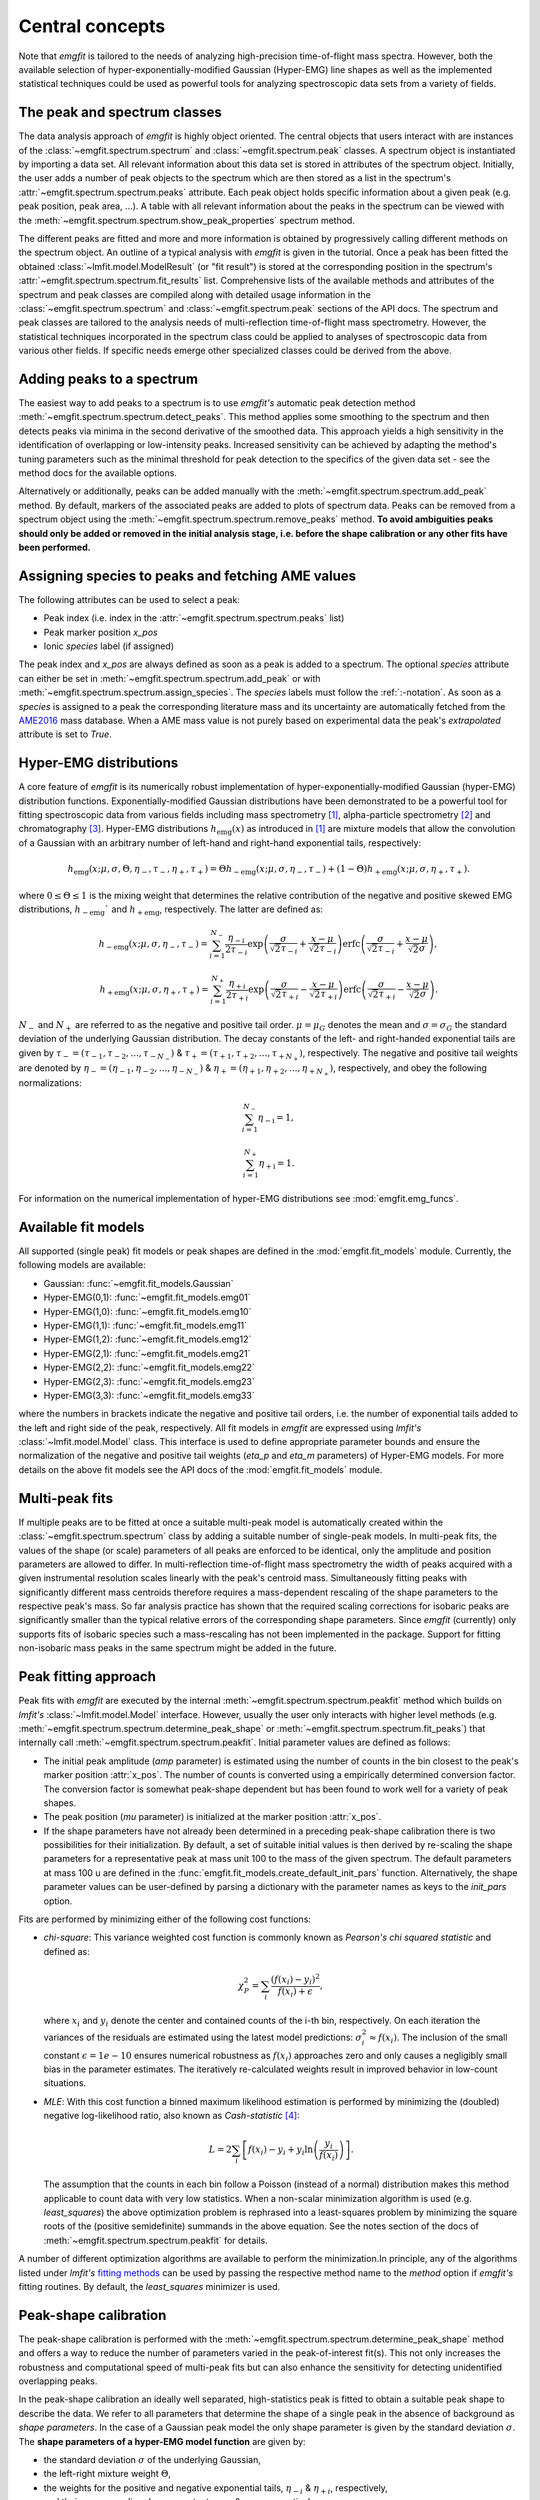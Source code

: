 Central concepts
================
Note that `emgfit` is tailored to the needs of analyzing high-precision
time-of-flight mass spectra. However, both the available selection of
hyper-exponentially-modified Gaussian (Hyper-EMG) line shapes as well as the
implemented statistical techniques could be used as powerful tools for
analyzing spectroscopic data sets from a variety of fields.


The peak and spectrum classes
-----------------------------
The data analysis approach of `emgfit` is highly object oriented. The central
objects that users interact with are instances of the
:class:`~emgfit.spectrum.spectrum` and :class:`~emgfit.spectrum.peak` classes.
A spectrum object is instantiated by importing a data set. All relevant
information about this data set is stored in attributes of the spectrum object.
Initially, the user adds a number of peak objects to the spectrum which are then
stored as a list in the spectrum's :attr:`~emgfit.spectrum.spectrum.peaks`
attribute. Each peak object holds specific information about a given peak (e.g.
peak position, peak area, ...). A table with all relevant information about the
peaks in the spectrum can be viewed with the
:meth:`~emgfit.spectrum.spectrum.show_peak_properties` spectrum method.

The different peaks are fitted and more and more information is obtained by
progressively calling different methods on the spectrum object. An outline of a
typical analysis with `emgfit` is given in the tutorial. Once a peak has been
fitted the obtained :class:`~lmfit.model.ModelResult` (or "fit result") is
stored at the corresponding position in the spectrum's
:attr:`~emgfit.spectrum.spectrum.fit_results` list. Comprehensive lists of the
available methods and attributes of the spectrum and peak classes are compiled
along with detailed usage information in the :class:`~emgfit.spectrum.spectrum`
and :class:`~emgfit.spectrum.peak` sections of the API docs. The
spectrum and peak classes are tailored to the analysis needs of multi-reflection
time-of-flight mass spectrometry. However, the statistical techniques
incorporated in the spectrum class could be applied to analyses of spectroscopic
data from various other fields. If specific needs emerge other specialized
classes could be derived from the above.


Adding peaks to a spectrum
--------------------------
The easiest way to add peaks to a spectrum is to use `emgfit's` automatic
peak detection method :meth:`~emgfit.spectrum.spectrum.detect_peaks`. This
method applies some smoothing to the spectrum and then detects peaks via minima
in the second derivative of the smoothed data. This approach yields a high
sensitivity in the identification of overlapping or low-intensity peaks.
Increased sensitivity can be achieved by adapting the method's tuning parameters
such as the minimal threshold for peak detection to the specifics of the
given data set - see the method docs for the available options.

Alternatively or additionally, peaks can be added manually with the
:meth:`~emgfit.spectrum.spectrum.add_peak` method. By default, markers of the
associated peaks are added to plots of spectrum data. Peaks can be removed from
a spectrum object using the :meth:`~emgfit.spectrum.spectrum.remove_peaks`
method. **To avoid ambiguities peaks should only be added or removed in the
initial analysis stage, i.e. before the shape calibration or any other fits have
been performed.**


Assigning species to peaks and fetching AME values
--------------------------------------------------
The following attributes can be used to select a peak:

* Peak index (i.e. index in the :attr:`~emgfit.spectrum.spectrum.peaks` list)
* Peak marker position `x_pos`
* Ionic `species` label (if assigned)

The peak index and `x_pos` are always defined as soon as a peak is added to a
spectrum. The optional `species` attribute can either be set in
:meth:`~emgfit.spectrum.spectrum.add_peak` or with
:meth:`~emgfit.spectrum.spectrum.assign_species`. The `species` labels must
follow the :ref:`:-notation`. As soon as a `species` is assigned to a peak the
corresponding literature mass and its uncertainty are automatically fetched
from the AME2016_ mass database. When a AME mass value is not purely based on
experimental data the peak's `extrapolated` attribute is set to `True`.

.. _AME2016: http://amdc.in2p3.fr/web/masseval.html


Hyper-EMG distributions
-----------------------
A core feature of `emgfit` is its numerically robust implementation of
hyper-exponentially-modified Gaussian (hyper-EMG) distribution functions.
Exponentially-modified Gaussian distributions have been demonstrated to be a
powerful tool for fitting spectroscopic data from various fields including mass
spectrometry [1]_, alpha-particle spectrometry [2]_ and chromatography [3]_.
Hyper-EMG distributions :math:`h_\mathrm{emg}(x)` as introduced in [1]_ are
mixture models that allow the convolution of a Gaussian with an arbitrary number
of left-hand and right-hand exponential tails, respectively:

.. math::

   h_\mathrm{emg}(x; \mu, \sigma, \Theta, \eta_-, \tau_-, \eta_+, \tau_+) =
   \Theta h_\mathrm{-emg}(x; \mu, \sigma, \eta_-, \tau_-) +
   (1-\Theta) h_\mathrm{+emg}(x; \mu, \sigma, \eta_+, \tau_+).

where :math:`0 \leq \Theta \leq 1` is the mixing weight that determines the
relative contribution of the negative and positive skewed EMG distributions,
:math:`h_\mathrm{-emg}`` and :math:`h_\mathrm{+emg}`, respectively. The latter
are defined as:

.. math::

  h_\mathrm{-emg}(x; \mu, \sigma, \eta_-, \tau_-)
  = \sum_{i=1}^{N_-}{\frac{\eta_{-i}}{2\tau_{-i}}
      \exp{\left(\frac{\sigma}{\sqrt{2}\tau_{-i}} +
           \frac{x-\mu}{\sqrt{2}\tau_{-i}}\right)}
      \mathrm{erfc}\left(\frac{\sigma}{\sqrt{2}\tau_{-i}} +
                         \frac{x-\mu}{\sqrt{2}\sigma}\right)},

  h_\mathrm{+emg}(x; \mu, \sigma, \eta_+, \tau_+)
  = \sum_{i=1}^{N_+}{\frac{\eta_{+i}}{2\tau_{+i}}
      \exp{\left(\frac{\sigma}{\sqrt{2}\tau_{+i}} -
                 \frac{x-\mu}{\sqrt{2}\tau_{+i}}\right)}
      \mathrm{erfc}\left(\frac{\sigma}{\sqrt{2}\tau_{+i}} -
                         \frac{x-\mu}{\sqrt{2}\sigma}\right)}.

:math:`N_{-}` and :math:`N_{+}` are referred to as the negative and positive tail
order. :math:`\mu=\mu_G` denotes the mean and :math:`\sigma=\sigma_G` the
standard deviation of the underlying Gaussian distribution. The decay constants
of the left- and right-handed exponential tails are given by
:math:`\tau_-=(\tau_{-1},\tau_{-2},...,\tau_{-N_-})`
& :math:`\tau_+=(\tau_{+1},\tau_{+2},...,\tau_{+N_+})`, respectively. The negative
and positive tail weights are denoted by
:math:`\eta_-=(\eta_{-1},\eta_{-2},...,\eta_{-N_-})`
& :math:`\eta_+=(\eta_{+1},\eta_{+2},...,\eta_{+N_+})`, respectively, and obey
the following normalizations:

.. math::

   \sum_{i=1}^{N_-}{\eta_\mathrm{-i}} = 1,

   \sum_{i=1}^{N_+}{\eta_\mathrm{+i}} = 1.

For information on the numerical implementation of hyper-EMG distributions see
:mod:`emgfit.emg_funcs`.


.. _fit_model_list:

Available fit models
--------------------
All supported (single peak) fit models or peak shapes are defined in the
:mod:`emgfit.fit_models` module. Currently, the following models are available:

* Gaussian:     :func:`~emgfit.fit_models.Gaussian`
* Hyper-EMG(0,1): :func:`~emgfit.fit_models.emg01`
* Hyper-EMG(1,0): :func:`~emgfit.fit_models.emg10`
* Hyper-EMG(1,1): :func:`~emgfit.fit_models.emg11`
* Hyper-EMG(1,2): :func:`~emgfit.fit_models.emg12`
* Hyper-EMG(2,1): :func:`~emgfit.fit_models.emg21`
* Hyper-EMG(2,2): :func:`~emgfit.fit_models.emg22`
* Hyper-EMG(2,3): :func:`~emgfit.fit_models.emg23`
* Hyper-EMG(3,3): :func:`~emgfit.fit_models.emg33`

where the numbers in brackets indicate the negative and positive tail orders,
i.e. the number of exponential tails added to the left and right side of the
peak, respectively. All fit models in `emgfit` are expressed using `lmfit's`
:class:`~lmfit.model.Model` class. This interface is used to define appropriate
parameter bounds and ensure the normalization of the negative and positive tail
weights (`eta_p` and `eta_m` parameters) of Hyper-EMG models. For more details
on the above fit models see the API docs of the :mod:`emgfit.fit_models` module.

Multi-peak fits
---------------
If multiple peaks are to be fitted at once a suitable multi-peak model is
automatically created within the :class:`~emgfit.spectrum.spectrum` class by
adding a suitable number of single-peak models. In multi-peak fits, the values
of the shape (or scale) parameters of all peaks are enforced to be identical,
only the amplitude and position parameters are allowed to differ. In
multi-reflection time-of-flight mass spectrometry the width of peaks acquired
with a given instrumental resolution scales linearly with the peak's centroid
mass. Simultaneously fitting peaks with significantly different mass centroids
therefore requires a mass-dependent rescaling of the shape parameters to the
respective peak's mass. So far analysis practice has shown that the required
scaling corrections for isobaric peaks are significantly smaller than the
typical relative errors of the corresponding shape parameters. Since `emgfit`
(currently) only supports fits of isobaric species such a mass-rescaling has not
been implemented in the package. Support for fitting non-isobaric mass peaks in
the same spectrum might be added in the future.

Peak fitting approach
---------------------
Peak fits with `emgfit` are executed by the internal
:meth:`~emgfit.spectrum.spectrum.peakfit` method which builds on `lmfit's`
:class:`~lmfit.model.Model` interface. However, usually the user only interacts
with higher level methods (e.g. :meth:`~emgfit.spectrum.spectrum.determine_peak_shape`
or :meth:`~emgfit.spectrum.spectrum.fit_peaks`) that internally call
:meth:`~emgfit.spectrum.spectrum.peakfit`. Initial parameter values are defined
as follows:

* The initial peak amplitude (`amp` parameter) is estimated using the number of
  counts in the bin closest to the peak's marker position :attr:`x_pos`. The
  number of counts is converted using a empirically determined conversion factor.
  The conversion factor is somewhat peak-shape dependent but has been found to
  work well for a variety of peak shapes.
* The peak position (`mu` parameter) is initialized at the marker position
  :attr:`x_pos`.
* If the shape parameters have not already been determined in a preceding
  peak-shape calibration there is two possibilities for their initialization.
  By default, a set of suitable initial values is then derived by re-scaling the
  shape parameters for a representative peak at mass unit 100 to the mass of the
  given spectrum. The default parameters at mass 100 u are defined in the
  :func:`emgfit.fit_models.create_default_init_pars` function. Alternatively,
  the shape parameter values can be user-defined by parsing a dictionary with
  the parameter names as keys to the `init_pars` option.

Fits are performed by minimizing either of the following cost functions:

* `chi-square`: This variance weighted cost function is commonly known as
  `Pearson's chi squared statistic` and defined as:

  .. math::

     \chi^2_P = \sum_i \frac{(f(x_i) - y_i)^2}{f(x_i)+\epsilon},

  where :math:`x_i` and :math:`y_i` denote the center and contained counts of
  the i-th bin, respectively. On each iteration the variances of the residuals
  are estimated using the latest model predictions:
  :math:`\sigma_i^2 \approx f(x_i)`. The inclusion of the small constant
  :math:`\epsilon = 1e-10` ensures numerical robustness as :math:`f(x_i)`
  approaches zero and only causes a negligibly small bias in the parameter
  estimates. The iteratively re-calculated weights result in improved behavior
  in low-count situations.

* `MLE`: With this cost function a binned maximum likelihood estimation is
  performed by minimizing the (doubled) negative log-likelihood ratio, also
  known as `Cash-statistic` [4]_:

  .. math::

     L = 2\sum_i \left[ f(x_i) - y_i + y_i \ln{\left(\frac{y_i}{f(x_i)}\right)} \right].

  The assumption that the counts in each bin follow a Poisson (instead of a
  normal) distribution makes this method applicable to count data with very
  low statistics. When a non-scalar minimization algorithm is used (e.g.
  `least_squares`) the above optimization problem is rephrased into a
  least-squares problem by minimizing the square roots of the (positive
  semidefinite) summands in the above equation. See the notes section of the
  docs of :meth:`~emgfit.spectrum.spectrum.peakfit` for details.

A number of different optimization algorithms are available to perform the
minimization.In principle, any of the algorithms listed under `lmfit's`
`fitting methods`_ can be used by passing the respective method name to the
`method` option if `emgfit's` fitting routines. By default, the `least_squares`
minimizer is used.

.. _`fitting methods`: https://lmfit.github.io/lmfit-py/fitting.html#choosing-different-fitting-methods


.. _`peak-shape calibration`:

Peak-shape calibration
----------------------
The peak-shape calibration is performed with the
:meth:`~emgfit.spectrum.spectrum.determine_peak_shape` method and offers a way
to reduce the number of parameters varied in the peak-of-interest fit(s). This
not only increases the robustness and computational speed of multi-peak fits but
can also enhance the sensitivity for detecting unidentified overlapping peaks.

In the peak-shape calibration an ideally well separated, high-statistics peak is
fitted to obtain a suitable peak shape to describe the data. We refer to all
parameters that determine the shape of a single peak in the absence of background
as *shape parameters*. In the case of a Gaussian peak model the only shape
parameter is given by the standard deviation :math:`\sigma`. The **shape
parameters of a hyper-EMG model function**
are given by:

* the standard deviation :math:`\sigma` of the underlying Gaussian,
* the left-right mixture weight :math:`\Theta`,
* the weights for the positive and negative exponential tails, :math:`\eta_{-i}`
  & :math:`\eta_{+i}`, respectively,
* and their corresponding decay constants :math:`\tau_{-i}` & :math:`\tau_{+i}`,
  respectively,

where i = 1, 2, 3, ... indicates the tail order. `emgfit` assumes
that all peaks in a spectrum have been acquired with a fixed instrumental
resolution and exhibit the same theoretical peak shape. In multi-reflection
time-of-flight mass spectrometry this assumption is not strictly satisfied since
at a given resolving power the peak widths exhibit a linear scaling with mass.
However, since `emgfit` is currently only intended for isobaric peaks the
required scale corrections of shape parameters are usually only on the
sub-percent level and hence negligible compared to the typical uncertainties in
determining these parameters in the shape calibration fit. Therefore, an
**identical peak shape is enforced for all simultaneously fitted peaks**. A
mass-dependent re-scaling of the scale parameters might be added in the future.

Before the peak-shape calibration the user must decide which of the
:ref:`fit_model_list` best describes the data. To aid in this process the
:meth:`~emgfit.spectrum.spectrum.determine_peak_shape` method comes with an
**automatic model selection** feature. Therein, `chi-square` fits with increasingly
complicated model functions are performed on the shape calibration peak,
starting from a regular Gaussian up to Hyper-EMG functions of successively
increasing tail order. To avoid overfitting, models with any best-fit shape
parameters agreeing with zero within 1:math:`\sigma` confidence are excluded
from selection. Amongst the remaining models, the one yielding the lowest
chi-square per degree of freedom is selected. Alternatively, this feature can be
skipped by setting the `vary_tail_order` option to `False` and a peak shape can
be defined manually with the `fit_model` option of
:meth:`~emgfit.spectrum.spectrum.determine_peak_shape`.

Once a peak-shape calibration has been established, all subsequent fits will,
by default, be performed with this fixed peak-shape, only varying the peak
amplitudes, peak positions and (if applicable) the amplitude of the uniform
background. If fits with a varying peak shape are desired the `vary_shape`
option of the :meth:`~emgfit.spectrum.spectrum.peakfit` method must be set to
`True`. The imperfect knowledge of the exact peak shape can be associated with
an additional uncertainty in the determination of the peak's mass centroid and
peak area. To include these contributions in the uncertainty budget, `emgfit`
provides specialized methods to quantify the `Peak-shape uncertainties`_.


.. _recalibration:

Mass recalibration and calculation of final mass values
--------------------------------------------------------
Before being imported into `emgfit` mass spectra must have undergone a
preliminary mass calibration. This initial mass scale will persist
throughout the entire analysis process and will be used as the x-axis for
all plots of spectrum data. In multi-reflection time-of-flight mass spectrometry
the initial mass scale is usually established using the following calibration
equation [5]_:

.. math::

   \frac{m}{z} = c \frac{(t-t_0)^2}{(1+Nb)^2},

where :math:`\frac{m}{z}` denotes the mass-to-charge ratio of the ion, t is
the measured time of flight of the ion :math:`t_0` marks a small time offset due
to electronic delays and N is the number of revolutions the ion has undergone.
Since N is easy to infer, the factors c and b and the time offset :math:`t_0`
remain as the calibration constants to be determined.

There is a number of ways to determine the above calibration constants. To
ensure high precision in the final mass values a second mass calibration - the
so-called `mass re-calibration` - must be performed in `emgfit`. This removes
any systematics that could arise when different procedures are used to determine
the calibrant peak position in the initial calibration and the positions of
peaks of interest in the final fitting [5]_. Further, it renders the specific
choice of the peak position parameter irrelevant as long as the same convention
is followed for all peaks. In fact, instead of using the mean of the full
hyper-EMG distribution (:math:`\mu_\mathrm{emg}`) `emgfit` uses the mean of the
underlying Gaussian (:math:`\mu`) to establish peak positions.

In the mass recalibration a calibrant peak with a well-known (ionic) literature
mass :math:`m_{cal, lit}` is fitted and the obtained peak position
:math:`(m/z)_{cal, fit}` is used to calculate the spectrum's mass recalibration
factor defined as:

.. math::

   \gamma_\mathrm{recal} = \frac{(m/z)_\mathrm{cal,lit}}{(m/z)_\mathrm{cal,fit}}
                         = \frac{m_\mathrm{cal,lit}}{m_\mathrm{cal,fit}},

The calibrant peak can either be fitted individually upfront via the
:meth:`~emgfit.spectrum.spectrum.fit_calibrant`  method or the calibrant fit can
be performed simultaneous with the ion-of-interest fits using the
`index_mass_calib` or `species_mass_calib` options of the
:meth:`~emgfit.spectrum.spectrum.fit_peaks` method. The relative uncertainty of
the recalibration factor ("recalibration uncertainty") is given by the
literature mass uncertainty :math:`\Delta m_\mathrm{cal, lit}` and the
statistical uncertainty of the calibrant fit result
:math:`\Delta m_\mathrm{cal, fit}`:

.. math::

   \frac{\Delta \gamma_\mathrm{recal}}{\gamma_\mathrm{recal}} =
     \sqrt{ \left(\frac{\Delta m_\mathrm{cal, lit}}{m_\mathrm{cal, fit}} \right)^2
          + \left(\frac{\Delta m_\mathrm{cal, fit}}{m_\mathrm{cal, fit}} \right)^2}.

The final ionic masses :attr:`m_ion` are calculated as:

.. math::

   m_\mathrm{ion} = \frac{(m/z)_\mathrm{cal, lit}}{(m/z)_\mathrm{cal, fit}}
                    \cdot (m/z)_\mathrm{fit} \cdot z
                  = \gamma_\mathrm{recal} \cdot (m/z)_\mathrm{fit} \cdot z.

The relative uncertainty of the final mass values is given by adding the
statistical mass uncertainty, the recalibration uncertainty and the peak-shape
mass uncertainty in quadrature:

.. math::

   \frac{\Delta m_\mathrm{ion}}{m_\mathrm{ion}} =
          \sqrt{ \left(\left(\frac{\Delta m}{m}\right)_\mathrm{stat} \right)^2
          + \left(\frac{\Delta \gamma_\mathrm{recal}}{\gamma_\mathrm{recal}} \right)^2
          + \left( \left(\frac{\Delta m}{m}\right)_\mathrm{PS} \right)^2 }.

Note that in the above, :math:`m` refers to ionic rather than atomic masses.
The atomic mass excess (:attr:`atomic_ME_keV` peak attribute) and its
uncertainty are calculated from :math:`m_\mathrm{ion}` from the following
relations:

.. math::

  \mathrm{ME}= m_\mathrm{ion} + z\cdot m_e  - A \cdot u

  \Delta\mathrm{ME} = \mathrm{ME} \cdot
                      \frac{\Delta m_\mathrm{ion}}{m_\mathrm{ion}},

where A denotes the atomic mass number. Note that the above neglects the atomic
binding energy of the stripped electrons, as well as the uncertainties of the
electron mass and the atomic mass unit :math:`u`. Assuming singly or doubly
charged ions, these contributions lie well below 1 keV.


Fitting peaks of interest
-------------------------
Peaks of interest are fitted with the :meth:`~emgfit.spectrum.spectrum.fit_peaks`
method of the spectrum class. By default, this method fits all defined peaks in
the spectrum. Alternatively, a specific mass range or specific neighboring peaks
to fit can be selected. It is the user's choice whether all peaks are treated at
once or whether :meth:`~emgfit.spectrum.spectrum.fit_peaks` is run multiple
times on single peaks or subgroups of peaks.


Estimation of statistical uncertainties
---------------------------------------
With `emgfit` the statistical uncertainties of peak centroids can be estimated
in two different ways:

1. The default approach exploits the scaling of the statistical uncertainty of
   the mean of a Gaussian or hyper-EMG distribution with the number of counts in
   the peak :math:`N_\mathrm{counts}`:

   .. math::

      \sigma_\mathrm{stat} = A_\mathrm{stat} \frac{\mathrm{FWHM}}{\sqrt{N_\mathrm{counts}}}.

   In the case of a Gaussian :math:`A_\mathrm{stat}` is simply given by
   :math:`A_\mathrm{stat,G} = 1/(2\sqrt{2\ln{2}}) = 0.425`. For hyper-EMG
   distributions the respective constant of proportionality :math:`A_\mathrm{stat,emg}`
   is typically larger and depends on the specific peak shape [5]_. `emgfit's`
   :meth:`~emgfit.spectrum.spectrum.determine_A_stat_emg` method can be used to
   estimate :math:`A_\mathrm{stat,emg}` for a specific peak shape via
   non-parametric bootstrapping of a reference peak with decent statistics (see
   method docs for details). The updated :math:`A_\mathrm{stat,emg}` factor will
   be used in subsequent fits to calculate the stat. mass errors with the above
   equation. If :meth:`~emgfit.spectrum.spectrum.determine_A_stat_emg` is not
   run a default value of :math:`A_\mathrm{stat,emg} = 0.52` [5]_ is used.

2. Alternatively, the statistical uncertainty can be estimated after the peak
   fitting with the :meth:`~emgfit.spectrum.spectrum.get_errors_from_resampling`
   method. This routine follows the approach outlined in [5]_ and does not use a
   reference peak but determines the statistical mass uncertainty for each peak
   of interest individually. This is done by re-performing the fit on many
   synthetic spectra obtained by resampling from the best-fit model curve
   (`parametric bootstrap`). Assuming that the data is well-described by the
   chosen fit model  this method yields refined estimates of the statistical
   uncertainties that account for departures from the simple scaling law above
   (as possible e.g. for strongly overlapping peaks).

Since the computational overhead of the second approach is usually rather
small this method is oftentimes preferable. Note that the second method also
yields estimates of the statistical uncertainty of the peak areas, whereas the
first approach only yields stat. mass errors and requires the area errors to be
independently estimated from the covariance matrix provided by lmfit (which can
be problematic for `MLE` fits).


.. _`Peak-shape uncertainties`:

Peak-shape uncertainties
------------------------
Peak-shape uncertainties quantify the effect of shape parameter uncertainties
obtained in a preceding peak-shape calibration on the final mass values and peak
areas obtained in ion-of-interest fits.

When ion-of-interest fits are performed with a fixed peak-shape, the
uncertainties of shape parameters obtained in the peak-shape calibration can
cause additional uncertainties in the final mass and peak area values.
Consequently, these so-called `peak-shape uncertainties` must be carefully
estimated and propagated into the final mass and area uncertainties. `emgfit`
provides two ways to estimate the peak-shape uncertainties of the
peak areas and the mass values `m_ion`:

  1. A quick peak-shape (PS) estimation is automatically performed in fits with
  :meth:`~emgfit.spectrum.spectrum.fit_peaks` and
  :meth:`~emgfit.spectrum.spectrum.fit_calibrant` by calling the internal
  :meth:`~emgfit.spectrum.spectrum._eval_peakshape_errors` method. This routine
  adapts the approach of [5]_ and re-performs a given fit a number of times,
  each time changing a different shape parameter by plus and minus its
  1:math:`\sigma` confidence interval, respectively, while keeping all other
  shape parameters fixed. For each shape parameter, the larger of the two shifts
  in a peak's mass and area is recorded and the peak-shape uncertainty is
  estimated for each peak by summing those values in quadrature. Mind that the
  considered mass shifts are corrected for the respective shifts of the
  calibrant peak position.

  2. The above approach implicitly assumes that the shape parameters follow
  normal posterior distributions and neglects any correlations between shape
  parameters. Since these assumptions are oftentimes violated, refined PS error
  estimates can be obtained with `emgfit's`
  :meth:`~emgfit.spectrum.spectrum.get_MC_peakshape_errors` method. This
  re-performs a given fit many times with a variety of different peak-shapes.
  For the used peak shapes to be representative of all line shapes supported by
  the data the full shape parameter posterior distributions are upfront
  estimated by Markov-Chain Monte Carlo (MCMC) sampling. Assuming a sufficiently
  large subset of these MCMC parameter sets is used to refit the data, the
  resulting PS errors account for complex parameter distributions (typically
  found when a parameter is near its bounds) and parameter correlations. Since
  this approach is computationally expensive it makes heavy use of parallel
  processing. If appropriate MCMC sampling has already been performed in the
  peak-shape calibration (with the `map_par_covar` option) those samples will be
  re-used in the Monte Carlo PS uncertainty estimation. If
  :meth:`~emgfit.spectrum.spectrum.get_MC_peakshape_errors` is run the peak
  properties table is updated with the refined uncertainties and the new
  values are marked in color to clearly indicate the way they were estimated.


Saving fit results
------------------
All critical results obtained in the analysis of a spectrum can be saved with
the :meth:`~emgfit.spectrum.spectrum.save_results` spectrum method. This routine
saves the analysis results to an XLSX-file with three worksheets containing:

1. General properties of the spectrum, such as the input filename, the fit model
   used in the peak-shape calibration and the obtained mass recalibration
   factor. For details on what the respective parameters refer to see the
   attribute list of the :class:`~emgfit.spectrum.spectrum` class.
2. The peak properties table with the attributes of all peaks as well as
   images of all best-fit curves. Check the attribute list of the
   :class:`~emgfit.spectrum.peak` class for short descriptions of what the
   different columns contain.
3. The :attr:`eff_mass_shifts` dictionary holding for each peak the larger of
   the two effective mass shifts obtained when varying each shape parameter by
   +-1:math:`\sigma` in the default peak-shape error estimation. These shifts
   are irrelevant for peaks whose peak-shape uncertainties have been estimated
   with the :meth:`~emgfit.spectrum.spectrum.get_MC_peakshape_errors` routine.

Additionally, the spectrum's peak-shape calibration parameters and their
uncertainties are saved to a separate TXT-file and plots with the obtained fit
curves are saved to PNG-files (optional).

.. _:-notation:

:-notation of chemical substances
---------------------------------

`emgfit` follows the :-notation of chemical compounds. The chemical composition
of an ion is denoted as a single string in which the constituting isotopes are
separated by a colon (``:``). Each isotope is denoted as ``'n(El)A'`` where `El`
is the corresponding element symbol, `n` denotes the number of atoms of the
given isotope and `A` is the respective atomic mass number. In the case
`n = 1`, the number indication `n` can be omitted. The charge state of the ion
is indicated by subtracting the desired number of electrons from the atomic
species (i.e. ``':-1e'`` for singly charged cations, ``':-2e'`` for doubly
charged cations etc.). Once the ionic species of a peak is assigned `emgfit`
automatically fetches the respective literature value from the AME2016_ [6]_
mass database. The subtraction of the electron is important since otherwise the
atomic instead of the ionic mass is used for subsequent calculations. The
calculated literature mass values do not account for electron binding energies
which can in most applications safely be neglected for singly and doubly charged
ions. `emgfit` does currently not interface with an isomer database. However,
isomers can be marked by appending an ``'m'`` or ``'m0'`` up to ``'m9'`` to the
end of an isotope substring (see last example below). The literature mass (and
mass error) of an isomer are automatically calculated from the respective
ground-state AME mass when the excitation energy is passed to the `Ex`
(and `Ex_error`) option of the relevant spectrum methods.

Examples:

- The most abundant isotope of the hydronium cation :math:`H_{3}O^{+}` can be
  denoted as ``'3H1:1O16:-1e'`` or ``'3H1:O16:-e'`` or ``'1O16:3H1:-1e'`` or ...
- The most abundant isotope of the ammonium cation :math:`N H_{4}^{+}` can be
  denoted as ``'4H1:1N14:-1e'`` or ``'4H1:N14:-e'`` or ``'N14:4H1:-1e'`` or ...
- The proton is denoted as ``'1H1:-1e'`` or ``'H1:-1e'`` or ``'H1:-e'``.
- A Indium-127 ion in the second isomeric state is denoted as ``'1In127m1:-1e'``


Creating simulated spectra
--------------------------
The functions in the :mod:`emgfit.sample` module allow the fast creation of
synthetic spectrum data by extending inverse transform sampling with `Scipy's`
:class:`~scipy.stats._continuous_distns.exponnorm` class to hyper-EMG
distributions. This can serve as a valuable tool for Monte Carlo studies with
count data.


Blind analysis
--------------
Premature comparison of fit results to literature values can lead to biased
results. To avoid that user bias (consciously or unconsciously) enters the final
mass values `emgfit` incorporates the option to blind the obtained mass values
and peak positions during the analysis process. Blindfolding is activated with
the :meth:`~emgfit.spectrum.spectrum.set_blinded_peaks` method. The option to
only blind specific peaks of interest leaves the possibility to use less
interesting peaks with well-known literature masses as accuracy checks. The
blinding is automatically lifted once the processing of the spectrum is
finalized and the results are exported.


.. _AME2016: http://amdc.in2p3.fr/web/masseval.html

References
----------
.. [1] Purushothaman, S., et al. "Hyper-EMG: A new probability distribution
   function composed of Exponentially Modified Gaussian distributions to analyze
   asymmetric peak shapes in high-resolution time-of-flight mass spectrometry."
   International Journal of Mass Spectrometry 421 (2017): 245-254.

.. [2] Pommé, S., and B. Caro Marroyo. "Improved peak shape fitting in alpha
   spectra." Applied Radiation and Isotopes 96 (2015): 148-153.

.. [3] Naish, Pamela J., and S. Hartwell. "Exponentially modified Gaussian
   functions — a good model for chromatographic peaks in isocratic HPLC?."
   Chromatographia 26.1 (1988): 285-296.

.. [4] Cash, Webster. "Parameter estimation in astronomy through application of
   the likelihood ratio." The Astrophysical Journal 228 (1979): 939-947.

.. [5] San Andrés, Samuel Ayet, et al. "High-resolution, accurate
  multiple-reflection time-of-flight mass spectrometry for short-lived,
  exotic nuclei of a few events in their ground and low-lying isomeric
  states." Physical Review C 99.6 (2019): 064313.

.. [6] Wang, M., et al. "The AME2016 atomic mass evaluation (II). Tables, graphs
   and references." Chinese Physics C 41.3 (2017): 030003.
